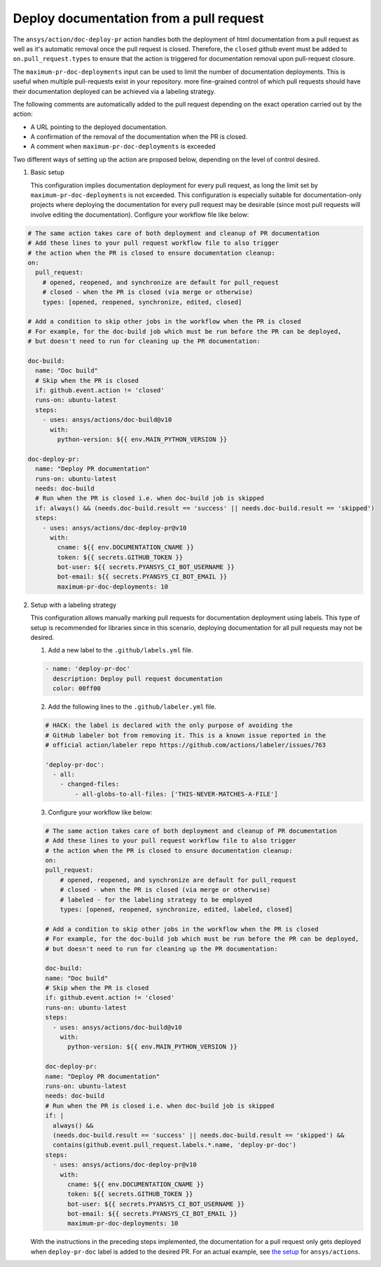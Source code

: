 .. _docs-deploy-pr-setup:

Deploy documentation from a pull request
========================================

The ``ansys/action/doc-deploy-pr`` action handles both the deployment of html documentation from
a pull request as well as it's automatic removal once the pull request is closed. Therefore,
the ``closed`` github event must be added to ``on.pull_request.types`` to ensure that the action is
triggered for documentation removal upon pull-request closure.

The ``maximum-pr-doc-deployments`` input can be used to limit the number of documentation deployments. This is useful when multiple pull-requests exist in your repository.
more fine-grained control of which pull requests should have their documentation deployed can be
achieved via a labeling strategy.

The following comments are automatically added to the pull request depending on the exact operation
carried out by the action:

- A URL pointing to the deployed documentation.
  
- A confirmation of the removal of the documentation when the PR is closed.

- A comment when ``maximum-pr-doc-deployments`` is exceeded

Two different ways of setting up the action are proposed below, depending on the level of control desired.

1. Basic setup

   This configuration implies documentation deployment for every pull request, as long
   the limit set by ``maximum-pr-doc-deployments`` is not exceeded. This configuration is especially
   suitable for documentation-only projects where deploying the documentation for every pull request may be
   desirable (since most pull requests will involve editing the documentation). Configure your workflow
   file like below:

.. code:: yaml

    # The same action takes care of both deployment and cleanup of PR documentation
    # Add these lines to your pull request workflow file to also trigger
    # the action when the PR is closed to ensure documentation cleanup:
    on:
      pull_request:
        # opened, reopened, and synchronize are default for pull_request
        # closed - when the PR is closed (via merge or otherwise)
        types: [opened, reopened, synchronize, edited, closed]

    # Add a condition to skip other jobs in the workflow when the PR is closed
    # For example, for the doc-build job which must be run before the PR can be deployed,
    # but doesn't need to run for cleaning up the PR documentation:

    doc-build:
      name: "Doc build"
      # Skip when the PR is closed
      if: github.event.action != 'closed'
      runs-on: ubuntu-latest
      steps:
        - uses: ansys/actions/doc-build@v10
          with:
            python-version: ${{ env.MAIN_PYTHON_VERSION }}

    doc-deploy-pr:
      name: "Deploy PR documentation"
      runs-on: ubuntu-latest
      needs: doc-build
      # Run when the PR is closed i.e. when doc-build job is skipped
      if: always() && (needs.doc-build.result == 'success' || needs.doc-build.result == 'skipped')
      steps:
        - uses: ansys/actions/doc-deploy-pr@v10
          with:
            cname: ${{ env.DOCUMENTATION_CNAME }}
            token: ${{ secrets.GITHUB_TOKEN }}
            bot-user: ${{ secrets.PYANSYS_CI_BOT_USERNAME }}
            bot-email: ${{ secrets.PYANSYS_CI_BOT_EMAIL }}
            maximum-pr-doc-deployments: 10


2. Setup with a labeling strategy

   This configuration allows manually marking pull requests for documentation
   deployment using labels. This type of setup is recommended for libraries since in
   this scenario, deploying documentation for all pull requests may not be desired.

   1. Add a new label to the ``.github/labels.yml`` file.

   .. code:: yaml

       - name: 'deploy-pr-doc'
         description: Deploy pull request documentation
         color: 00ff00

   2. Add the following lines to the ``.github/labeler.yml`` file.

   .. code:: yaml

       # HACK: the label is declared with the only purpose of avoiding the
       # GitHub labeler bot from removing it. This is a known issue reported in the
       # official action/labeler repo https://github.com/actions/labeler/issues/763

       'deploy-pr-doc':
         - all:
           - changed-files:
               - all-globs-to-all-files: ['THIS-NEVER-MATCHES-A-FILE']

   3. Configure your workflow like below:

   .. code:: yaml

       # The same action takes care of both deployment and cleanup of PR documentation
       # Add these lines to your pull request workflow file to also trigger
       # the action when the PR is closed to ensure documentation cleanup:
       on:
       pull_request:
           # opened, reopened, and synchronize are default for pull_request
           # closed - when the PR is closed (via merge or otherwise)
           # labeled - for the labeling strategy to be employed
           types: [opened, reopened, synchronize, edited, labeled, closed]

       # Add a condition to skip other jobs in the workflow when the PR is closed
       # For example, for the doc-build job which must be run before the PR can be deployed,
       # but doesn't need to run for cleaning up the PR documentation:

       doc-build:
       name: "Doc build"
       # Skip when the PR is closed
       if: github.event.action != 'closed'
       runs-on: ubuntu-latest
       steps:
         - uses: ansys/actions/doc-build@v10
           with:
             python-version: ${{ env.MAIN_PYTHON_VERSION }}

       doc-deploy-pr:
       name: "Deploy PR documentation"
       runs-on: ubuntu-latest
       needs: doc-build
       # Run when the PR is closed i.e. when doc-build job is skipped
       if: |
         always() &&
         (needs.doc-build.result == 'success' || needs.doc-build.result == 'skipped') &&
         contains(github.event.pull_request.labels.*.name, 'deploy-pr-doc')
       steps:
         - uses: ansys/actions/doc-deploy-pr@v10
           with:
             cname: ${{ env.DOCUMENTATION_CNAME }}
             token: ${{ secrets.GITHUB_TOKEN }}
             bot-user: ${{ secrets.PYANSYS_CI_BOT_USERNAME }}
             bot-email: ${{ secrets.PYANSYS_CI_BOT_EMAIL }}
             maximum-pr-doc-deployments: 10

   With the instructions in the preceding steps implemented, the documentation for a pull
   request only gets deployed when ``deploy-pr-doc`` label is added to the desired
   PR. For an actual example, see `the setup <https://github.com/ansys/actions/pull/802/files>`_
   for ``ansys/actions``.